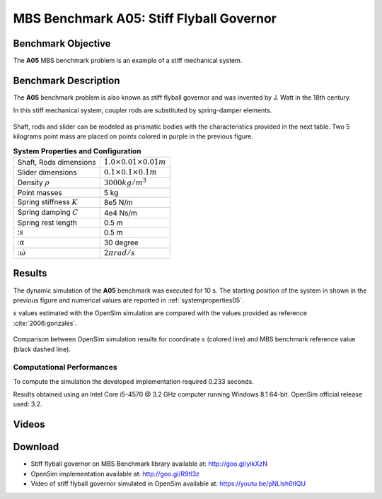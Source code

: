 
MBS Benchmark A05: Stiff Flyball Governor
=========================================

Benchmark Objective
-------------------
The **A05** MBS benchmark problem is an example of a stiff mechanical system.


Benchmark Description
---------------------

The **A05** benchmark problem is also known as stiff flyball governor and was invented by J. Watt in the 18th century.

In this stiff mechanical system, coupler rods are substituted by spring-damper elements.

.. figure:: ../images/5MBS_Flyball.png
   :align: center
   :height: 250pt
   :alt: Flyball Governor
   :figclass: align-center

Shaft, rods and slider can be modeled as prismatic bodies with the characteristics provided in the next table.
Two 5 kilograms point mass are placed on points colored in purple in the previous figure.

.. _systemproperties05:

.. table:: **System Properties and Configuration**

    ============================= =================================
     Shaft, Rods dimensions       :math:`1.0\times0.01\times0.01 m`
     Slider dimensions            :math:`0.1\times0.1\times0.1 m`
     Density :math:`\rho`         :math:`3000 kg/m^3`
     Point masses                 5 kg
     Spring stiffness :math:`K`   8e5 N/m
     Spring damping :math:`C`     4e4 Ns/m
     Spring rest length           0.5 m
     ::math:`s`                   0.5 m
     ::math:`\alpha`              30 degree
     ::math:`\dot{\omega}`        :math:`2\pi rad/s`
    ============================= =================================

Results
-------

The dynamic simulation of the **A05** benchmark was executed for 10 s.
The starting position of the system in shown in the previous figure and numerical values are reported in :ref:`systemproperties05`.

:math:`s` values estimated with the OpenSim simulation are compared with the values provided as reference :cite:`2006:gonzales`.


.. figure:: ../images/A05_kinematics.png
   :align: center
   :height: 300pt
   :alt: A05 kinematics.
   :figclass: align-center

   Comparison between OpenSim simulation results for coordinate :math:`s` (colored line) and MBS benchmark reference value (black dashed line).

Computational Performances
~~~~~~~~~~~~~~~~~~~~~~~~~~
To compute the simulation the developed implementation required 0.233 seconds.

Results obtained using an Intel Core i5-4570 @ 3.2 GHz computer running Windows 8.1 64-bit.
OpenSim official release used: 3.2.

Videos
------

.. only:: html

    .. youtube:: http://www.youtube.com/watch?v=pNLlsh6tIQU

.. only:: latex

  Video of the problem simulated in OpenSim is available at https://youtu.be/pNLlsh6tIQU

Download
--------

* Stiff flyball governor on MBS Benchmark library available at: http://goo.gl/ylkXzN
* OpenSim implementation available at: http://goo.gl/R9tl3z
* Video of stiff flyball governor simulated in OpenSim available at: https://youtu.be/pNLlsh6tIQU
